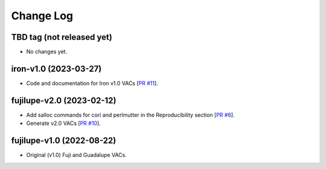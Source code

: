 ==========
Change Log
==========

TBD tag (not released yet)
--------------------------

* No changes yet.

iron-v1.0 (2023-03-27)
----------------------

* Code and documentation for Iron v1.0 VACs [`PR #11`_].
  
.. _`PR #11`: https://github.com/moustakas/desi-photometry/pull/11

fujilupe-v2.0 (2023-02-12)
--------------------------

* Add salloc commands for cori and perlmutter in the Reproducibility section [`PR #6`_].
* Generate v2.0 VACs [`PR #10`_].

.. _`PR #6`: https://github.com/moustakas/desi-photometry/pull/6
.. _`PR #10`: https://github.com/moustakas/desi-photometry/pull/10


fujilupe-v1.0 (2022-08-22)
--------------------------

* Original (v1.0) Fuji and Guadalupe VACs.
